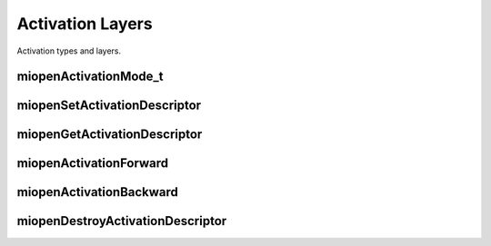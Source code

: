 

Activation Layers
=================

Activation types and layers.

miopenActivationMode_t
----------------------

.. doxygenenum::  miopenActivationMode_t

miopenSetActivationDescriptor
-----------------------------

.. doxygenfunction::  miopenSetActivationDescriptor


miopenGetActivationDescriptor
-----------------------------

.. doxygenfunction::  miopenGetActivationDescriptor

miopenActivationForward
-----------------------

.. doxygenfunction::  miopenActivationForward

miopenActivationBackward
------------------------

.. doxygenfunction::  miopenActivationBackward

miopenDestroyActivationDescriptor
---------------------------------

.. doxygenfunction::  miopenDestroyActivationDescriptor

